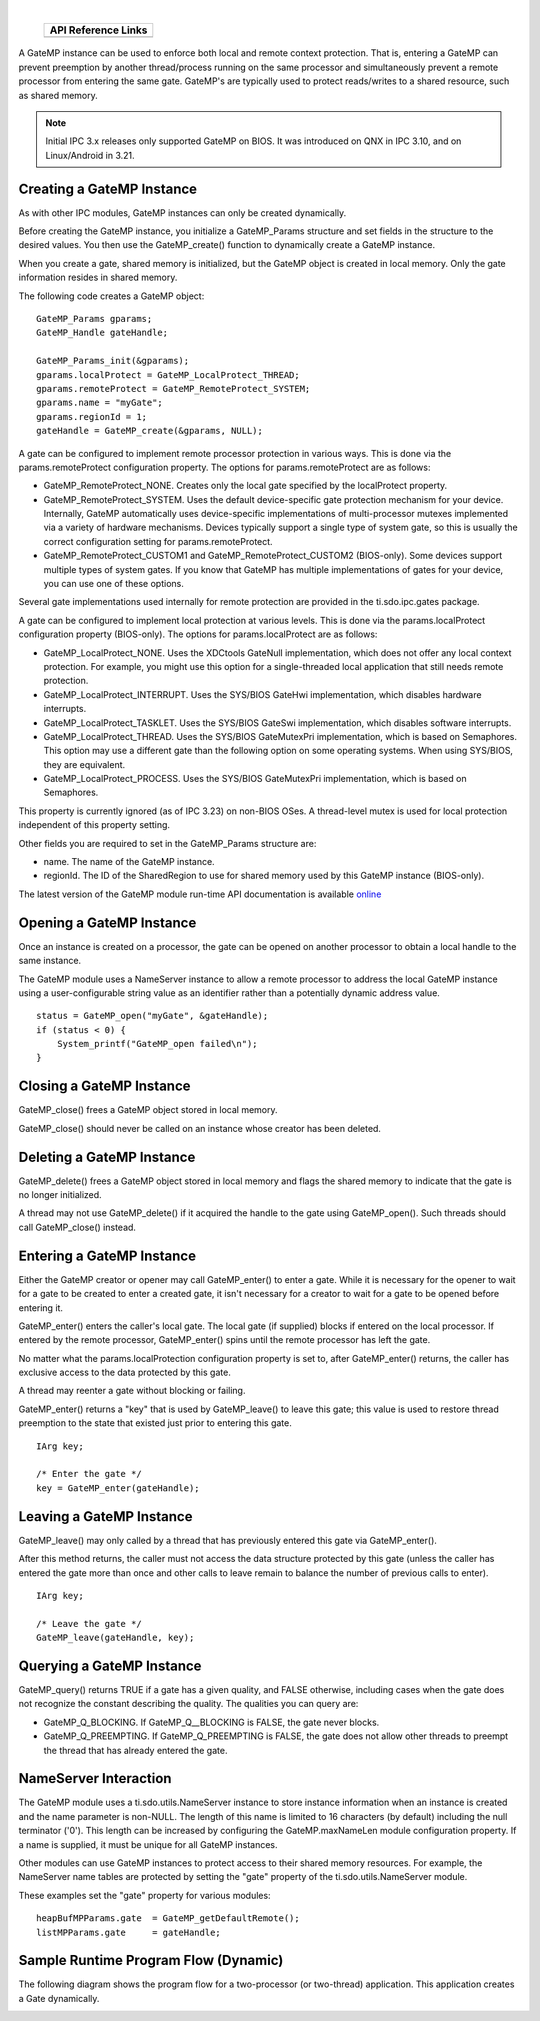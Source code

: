 .. http://processors.wiki.ti.com/index.php/IPC_Users_Guide/GateMP_Module 

.. |gpmCfg_Img1| Image:: /images/Book_cfg.png
                 :target: http://software-dl.ti.com/dsps/dsps_public_sw/sdo_sb/targetcontent/ipc/latest/docs/cdoc/indexChrome.html

                 
.. |gmpRun_Img1| Image:: /images/Book_run.png
                 :target: http://downloads.ti.com/dsps/dsps_public_sw/sdo_sb/targetcontent/ipc/latest/docs/doxygen/html/_gate_m_p_8h.html

.. |gmpRun_Img2| Image:: /images/Book_run.png
                 :target: http://downloads.ti.com/dsps/dsps_public_sw/sdo_sb/targetcontent/ipc/latest/docs/doxygen/html/_gate_m_p_8h.html

| 

   +---------------+---------------+
   |     API Reference Links       |
   +===============+===============+
   | |gpmCfg_Img1| | |gmpRun_Img1| |
   +---------------+---------------+

A GateMP instance can be used to enforce both local and remote context protection. 
That is, entering a GateMP can prevent preemption by another thread/process running on the 
same processor and simultaneously prevent a remote processor from entering the same gate. 
GateMP's are typically used to protect reads/writes to a shared resource, such as shared memory.
 
.. note::
  Initial IPC 3.x releases only supported GateMP on BIOS. It was introduced on QNX in IPC 3.10, and on Linux/Android in 3.21.

Creating a GateMP Instance
^^^^^^^^^^^^^^^^^^^^^^^^^^^
As with other IPC modules, GateMP instances can only be created dynamically.

Before creating the GateMP instance, you initialize a GateMP_Params structure and set fields in the structure to the desired values. 
You then use the GateMP_create() function to dynamically create a GateMP instance.

When you create a gate, shared memory is initialized, but the GateMP object is created in local memory. Only the gate information resides in shared memory.

The following code creates a GateMP object:

::
  
  GateMP_Params gparams;
  GateMP_Handle gateHandle;
   
  GateMP_Params_init(&gparams);
  gparams.localProtect = GateMP_LocalProtect_THREAD;
  gparams.remoteProtect = GateMP_RemoteProtect_SYSTEM;
  gparams.name = "myGate";
  gparams.regionId = 1;
  gateHandle = GateMP_create(&gparams, NULL);

A gate can be configured to implement remote processor protection in various ways. 
This is done via the params.remoteProtect configuration property. 
The options for params.remoteProtect are as follows:

- GateMP_RemoteProtect_NONE. Creates only the local gate specified by the localProtect property.
- GateMP_RemoteProtect_SYSTEM. Uses the default device-specific gate protection mechanism for your device. 
  Internally, GateMP automatically uses device-specific implementations of multi-processor mutexes implemented via a variety of hardware mechanisms. 
  Devices typically support a single type of system gate, so this is usually the correct configuration setting for params.remoteProtect.
- GateMP_RemoteProtect_CUSTOM1 and GateMP_RemoteProtect_CUSTOM2 (BIOS-only). Some devices support multiple types of system gates. 
  If you know that GateMP has multiple implementations of gates for your device, you can use one of these options.

Several gate implementations used internally for remote protection are provided in the ti.sdo.ipc.gates package.

A gate can be configured to implement local protection at various levels. 
This is done via the params.localProtect configuration property (BIOS-only). 
The options for params.localProtect are as follows:

- GateMP_LocalProtect_NONE. Uses the XDCtools GateNull implementation, which does not offer any local context protection. 
  For example, you might use this option for a single-threaded local application that still needs remote protection.
- GateMP_LocalProtect_INTERRUPT. Uses the SYS/BIOS GateHwi implementation, which disables hardware interrupts.
- GateMP_LocalProtect_TASKLET. Uses the SYS/BIOS GateSwi implementation, which disables software interrupts.
- GateMP_LocalProtect_THREAD. Uses the SYS/BIOS GateMutexPri implementation, which is based on Semaphores. 
  This option may use a different gate than the following option on some operating systems. When using SYS/BIOS, they are equivalent.
- GateMP_LocalProtect_PROCESS. Uses the SYS/BIOS GateMutexPri implementation, which is based on Semaphores.

This property is currently ignored (as of IPC 3.23) on non-BIOS OSes. 
A thread-level mutex is used for local protection independent of this property setting.

Other fields you are required to set in the GateMP_Params structure are:

- name. The name of the GateMP instance.
- regionId. The ID of the SharedRegion to use for shared memory used by this GateMP instance (BIOS-only).

|gmpRun_Img2| The latest version of the GateMP module run-time API documentation is available 
`online <http://downloads.ti.com/dsps/dsps_public_sw/sdo_sb/targetcontent/ipc/latest/docs/doxygen/html/_gate_m_p_8h.html>`_

Opening a GateMP Instance
^^^^^^^^^^^^^^^^^^^^^^^^^^
Once an instance is created on a processor, the gate can be opened on another processor to obtain a local handle to the same instance.

The GateMP module uses a NameServer instance to allow a remote processor to address the local GateMP instance using 
a user-configurable string value as an identifier rather than a potentially dynamic address value.

::
  
  status = GateMP_open("myGate", &gateHandle);
  if (status < 0) {
      System_printf("GateMP_open failed\n");
  }

Closing a GateMP Instance
^^^^^^^^^^^^^^^^^^^^^^^^^^
GateMP_close() frees a GateMP object stored in local memory.

GateMP_close() should never be called on an instance whose creator has been deleted.

Deleting a GateMP Instance
^^^^^^^^^^^^^^^^^^^^^^^^^^^^
GateMP_delete() frees a GateMP object stored in local memory and flags the shared memory to indicate that the gate is no longer initialized.

A thread may not use GateMP_delete() if it acquired the handle to the gate using GateMP_open(). Such threads should call GateMP_close() instead.

Entering a GateMP Instance
^^^^^^^^^^^^^^^^^^^^^^^^^^^
Either the GateMP creator or opener may call GateMP_enter() to enter a gate. 
While it is necessary for the opener to wait for a gate to be created to enter a created gate, 
it isn't necessary for a creator to wait for a gate to be opened before entering it.

GateMP_enter() enters the caller's local gate. The local gate (if supplied) blocks if entered on the local processor. 
If entered by the remote processor, GateMP_enter() spins until the remote processor has left the gate.

No matter what the params.localProtection configuration property is set to, after GateMP_enter() returns, 
the caller has exclusive access to the data protected by this gate.

A thread may reenter a gate without blocking or failing.

GateMP_enter() returns a "key" that is used by GateMP_leave() to leave this gate; 
this value is used to restore thread preemption to the state that existed just prior to entering this gate.

::
  
  IArg key;
   
  /* Enter the gate */
  key = GateMP_enter(gateHandle);

Leaving a GateMP Instance
^^^^^^^^^^^^^^^^^^^^^^^^^^
GateMP_leave() may only called by a thread that has previously entered this gate via GateMP_enter().

After this method returns, the caller must not access the data structure 
protected by this gate (unless the caller has entered the gate more than once and other calls to leave remain to balance the number of previous calls to enter).

::
  
  IArg key;
   
  /* Leave the gate */
  GateMP_leave(gateHandle, key);

Querying a GateMP Instance
^^^^^^^^^^^^^^^^^^^^^^^^^^^
GateMP_query() returns TRUE if a gate has a given quality, and FALSE otherwise, including cases when the gate does not recognize the constant describing the quality. The qualities you can query are:

- GateMP_Q_BLOCKING. If GateMP_Q__BLOCKING is FALSE, the gate never blocks.
- GateMP_Q_PREEMPTING. If GateMP_Q_PREEMPTING is FALSE, the gate does not allow other threads to preempt the thread that has already entered the gate.

NameServer Interaction
^^^^^^^^^^^^^^^^^^^^^^^^
The GateMP module uses a ti.sdo.utils.NameServer instance to store instance information when an instance is created and the name parameter is non-NULL. 
The length of this name is limited to 16 characters (by default) including the null terminator ('\0'). 
This length can be increased by configuring the GateMP.maxNameLen module configuration property. 
If a name is supplied, it must be unique for all GateMP instances.

Other modules can use GateMP instances to protect access to their shared memory resources. 
For example, the NameServer name tables are protected by setting the "gate" property of the ti.sdo.utils.NameServer module.

These examples set the "gate" property for various modules:

::
  
  heapBufMPParams.gate  = GateMP_getDefaultRemote();
  listMPParams.gate     = gateHandle;

Sample Runtime Program Flow (Dynamic)
^^^^^^^^^^^^^^^^^^^^^^^^^^^^^^^^^^^^^^^
The following diagram shows the program flow for a two-processor (or two-thread) application. 
This application creates a Gate dynamically.

.. Image:: /images/IpcUG_ipc_2_6_1.png


